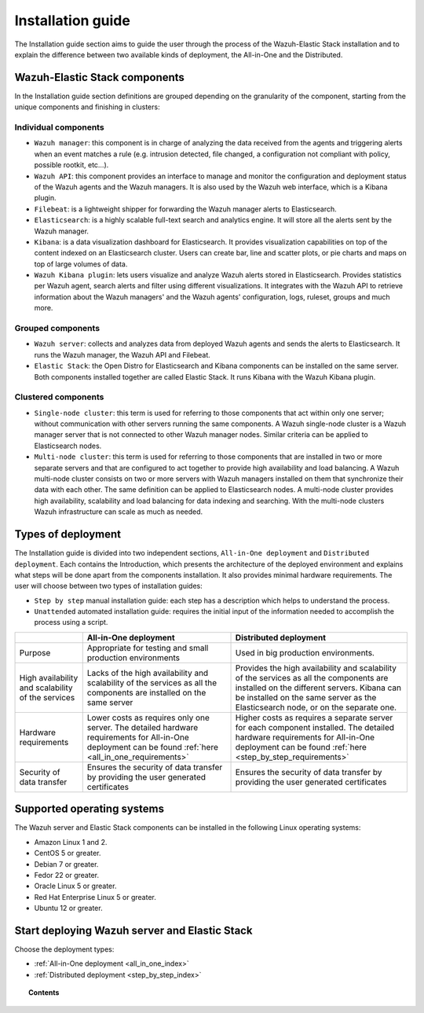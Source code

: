 .. Copyright (C) 2020 Wazuh, Inc.

.. _installation_guide:

Installation guide
==================

.. meta::
  :description: Find useful technical documentation about how Wazuh works, suitable for developers and tech enthusiasts.

The Installation guide section aims to guide the user through the process of the Wazuh-Elastic Stack installation and to explain the difference between two available kinds of deployment, the All-in-One and the Distributed.

Wazuh-Elastic Stack components
------------------------------

In the Installation guide section definitions are grouped depending on the granularity of the component, starting from the unique components and finishing in clusters:

Individual components
^^^^^^^^^^^^^^^^^^^^^

- ``Wazuh manager``: this component is in charge of analyzing the data received from the agents and triggering alerts when an event matches a rule (e.g. intrusion detected, file changed, a configuration not compliant with policy, possible rootkit, etc…).

- ``Wazuh API``: this component provides an interface to manage and monitor the configuration and deployment status of the Wazuh agents and the Wazuh managers. It is also used by the Wazuh web interface, which is a Kibana plugin.

- ``Filebeat``: is a lightweight shipper for forwarding the Wazuh manager alerts to Elasticsearch.

- ``Elasticsearch``: is a highly scalable full-text search and analytics engine. It will store all the alerts sent by the Wazuh manager.

- ``Kibana``: is a data visualization dashboard for Elasticsearch. It provides visualization capabilities on top of the content indexed on an Elasticsearch cluster. Users can create bar, line and scatter plots, or pie charts and maps on top of large volumes of data.

- ``Wazuh Kibana plugin``: lets users visualize and analyze Wazuh alerts stored in Elasticsearch. Provides statistics per Wazuh agent, search alerts and filter using different visualizations. It integrates with the Wazuh API to retrieve information about the Wazuh managers' and the Wazuh agents' configuration, logs, ruleset, groups and much more.

Grouped components
^^^^^^^^^^^^^^^^^^

- ``Wazuh server``: collects and analyzes data from deployed Wazuh agents and sends the alerts to Elasticsearch. It runs the Wazuh manager, the Wazuh API and Filebeat.

- ``Elastic Stack``: the Open Distro for Elasticsearch and Kibana components can be installed on the same server. Both components installed together are called Elastic Stack. It runs Kibana with the Wazuh Kibana plugin.

Clustered components
^^^^^^^^^^^^^^^^^^^^

- ``Single-node cluster``: this term is used for referring to those components that act within only one server; without communication with other servers running the same components. A Wazuh single-node cluster is a Wazuh manager server that is not connected to other Wazuh manager nodes. Similar criteria can be applied to Elasticsearch nodes.

- ``Multi-node cluster``: this term is used for referring to those components that are installed in two or more separate servers and that are configured to act together to provide high availability and load balancing. A Wazuh multi-node cluster consists on two or more servers with Wazuh managers installed on them that synchronize their data with each other. The same definition can be applied to Elasticsearch nodes. A multi-node cluster provides high availability, scalability and load balancing for data indexing and searching. With the multi-node clusters Wazuh infrastructure can scale as much as needed.

Types of deployment
-------------------

The Installation guide is divided into two independent sections, ``All-in-One deployment`` and ``Distributed deployment``. Each contains the Introduction, which presents the architecture of the deployed environment and explains what steps will be done apart from the components installation. It also provides minimal hardware requirements. The user will choose between two types of installation guides:

- ``Step by step`` manual installation guide: each step has a description which helps to understand the process.

- ``Unattended`` automated installation guide: requires the initial input of the information needed to accomplish the process using a script.

+---------------------------------------------------+----------------------------------------------------------------------------------------------------------------------------------------------------------+----------------------------------------------------------------------------------------------------------------------------------------------------------------------------------------------------------------------------+
|                                                   | All-in-One deployment                                                                                                                                    | Distributed deployment                                                                                                                                                                                                     |
+===================================================+==========================================================================================================================================================+============================================================================================================================================================================================================================+
| Purpose                                           | Appropriate for testing and small production environments                                                                                                | Used in big production environments.                                                                                                                                                                                       |
+---------------------------------------------------+----------------------------------------------------------------------------------------------------------------------------------------------------------+----------------------------------------------------------------------------------------------------------------------------------------------------------------------------------------------------------------------------+
| High availability and scalability of the services | Lacks of the high availability and scalability of the services as all the components are installed on the same server                                    | Provides the high availability and scalability of the services as all the components are installed on the different servers. Kibana can be installed on the same server as the Elasticsearch node, or on the separate one. |
+---------------------------------------------------+----------------------------------------------------------------------------------------------------------------------------------------------------------+----------------------------------------------------------------------------------------------------------------------------------------------------------------------------------------------------------------------------+
| Hardware requirements                             | Lower costs as requires only one server. The detailed hardware requirements for All-in-One deployment can be found :ref:`here <all_in_one_requirements>` | Higher costs as requires a separate server for each component installed. The detailed hardware requirements for All-in-One deployment can be found :ref:`here <step_by_step_requirements>`                                 |
+---------------------------------------------------+----------------------------------------------------------------------------------------------------------------------------------------------------------+----------------------------------------------------------------------------------------------------------------------------------------------------------------------------------------------------------------------------+
| Security of data transfer                         | Ensures the security of data transfer by providing the user generated certificates                                                                       | Ensures the security of data transfer by providing the user generated certificates                                                                                                                                         |
+---------------------------------------------------+----------------------------------------------------------------------------------------------------------------------------------------------------------+----------------------------------------------------------------------------------------------------------------------------------------------------------------------------------------------------------------------------+

Supported operating systems
---------------------------

The Wazuh server and Elastic Stack components can be installed in the following Linux operating systems:

- Amazon Linux 1 and 2.

- CentOS 5 or greater.

- Debian 7 or greater.

- Fedor 22 or greater.

- Oracle Linux 5 or greater.

- Red Hat Enterprise Linux 5 or greater.

- Ubuntu 12 or greater.

Start deploying Wazuh server and Elastic Stack
----------------------------------------------

Choose the deployment types:

- :ref:`All-in-One deployment <all_in_one_index>`
- :ref:`Distributed deployment <step_by_step_index>`

.. topic:: Contents

  .. toctree::
      :maxdepth: 2

      all-in-one-deployment/index
      distributed-deployment/index
